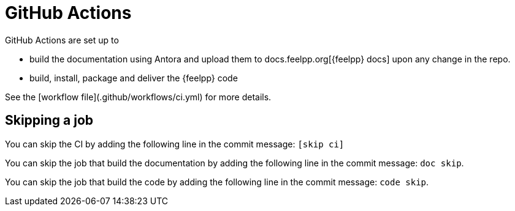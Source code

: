 = GitHub Actions

GitHub Actions are set up to

* build the documentation using Antora and upload them to docs.feelpp.org[{feelpp} docs] upon any change in the repo.
* build, install, package and deliver the {feelpp} code

See the [workflow file](.github/workflows/ci.yml) for more details.

== Skipping a job

You can skip the CI  by adding the following line in the commit message: `[skip ci]`

You can skip the job that build the documentation  by adding the following line in the commit message: `doc skip`.

You can skip the job that build the code  by adding the following line in the commit message: `code skip`.



